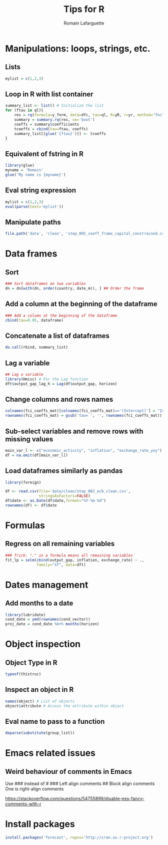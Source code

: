 #+TITLE:     Tips for R
#+AUTHOR:    Romain Lafarguette
#+EMAIL:     rlafarguette@imf.org


* Manipulations: loops, strings, etc.
** Lists
#+begin_src R
mylist = c(1,2,3)
#+end_src
** Loop in R with list container
#+begin_src R
summary_list <- list() # Initialize the list
for (ftau in ql){
    res = rq(formula=y_form, data=dfc, tau=ql, R=yR, r=yr, method="fnc")
    summary = summary.rq(res, se='boot')
    coeffs = summary$coefficients
    tcoeffs = cbind(tau=ftau, coeffs)
    summary_list[[glue('{ftau}')]] <- tcoeffs
}
#+end_src

** Equivalent of fstring in R
#+begin_src R
library(glue)
myname = 'Romain'
glue('My name is {myname}')
#+end_src
** Eval string expression
#+begin_src R
mylist = c(1,2,3)
eval(parse(text='mylist'))
#+end_src

** Manipulate paths
#+begin_src R
file.path('data', 'clean', 'step_005_coeff_frame_capital_constrained.csv')
#+end_src

* Data frames
** Sort
#+begin_src R
### Sort dataframes on two variables
dn = dn[with(dn, order(country, date_m)), ] ## Order the frame
#+end_src

** Add a column at the beginning of the dataframe
#+begin_src R
### Add a column at the beginning of the dataframe
cbind(tau=0.05, dataframe)
#+end_src

** Concatenate a list of dataframes
#+begin_src R
do.call(rbind, summary_list)
#+end_src

** Lag a variable
#+begin_src R
## Lag a variable
library(Hmisc) # For the Lag function
dft$output_gap_lag_h = Lag(df$output_gap, horizon)
#+end_src

** Change columns and rows names
#+begin_src R
colnames(fci_coeffs_mat)[colnames(fci_coeffs_mat)=='(Intercept)'] = "Intercept"
rownames(fci_coeffs_mat) = gsub('tau= ', '', rownames(fci_coeffs_mat))
#+end_src 

** Sub-select variables and remove rows with missing values
#+begin_src R
main_var_l <- c("economic_activity", "inflation", "exchange_rate_yoy")
df = na.omit(df[main_var_l])
#+end_src 

** Load dataframes similarly as pandas
#+begin_src R
library(foreign)

df <- read.csv(file='data/clean/step_002_ecb_clean.csv',
               stringsAsFactors=FALSE)
df$date <- as.Date(df$date,format="%Y-%m-%d")
rownames(df) <- df$date
#+end_src

* Formulas
** Regress on all remaining variables
#+begin_src R
### Trick: "." in a formula means all remaining variables
fit_lp = selm(cbind(output_gap, inflation, exchange_rate) ~ .,
              family="ST", data=dft)
#+end_src

* Dates management
** Add months to a date
#+begin_src R
library(lubridate)
cond_date = ymd(rownames(cond_vector))
proj_date = cond_date %m+% months(horizon)
#+end_src

* Object inspection
** Object Type in R
#+begin_src R
typeof(thistruc)
#+end_src
** Inspect an object in R
#+begin_src R
names(object) # List of objects
object$attribute # Access the attribute within object
#+end_src
** Eval name to pass to a function
#+begin_src R
deparse(substitute(group_list))
#+end_src

* Emacs related issues
** Weird behaviour of comments in Emacs
Use ### instead of #
### Left align comments
## Block align comments
One is right-align comments

https://stackoverflow.com/questions/54755899/disable-ess-fancy-comments-with-r

* Install packages
#+begin_src R
install.packages('forecast', repos='http://cran.us.r-project.org')
#+end_src

